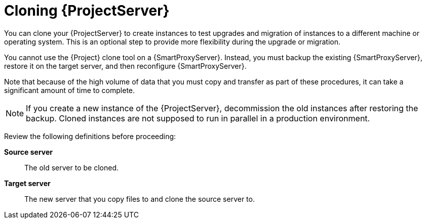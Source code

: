 :_mod-docs-content-type: CONCEPT

[id="cloning_{project-context}_server"]
= Cloning {ProjectServer}

You can clone your {ProjectServer} to create instances to test upgrades and migration of instances to a different machine or operating system.
This is an optional step to provide more flexibility during the upgrade or migration.

You cannot use the {Project} clone tool on a {SmartProxyServer}.
Instead, you must backup the existing {SmartProxyServer}, restore it on the target server, and then reconfigure {SmartProxyServer}.

Note that because of the high volume of data that you must copy and transfer as part of these procedures, it can take a significant amount of time to complete.

[NOTE]
====
If you create a new instance of the {ProjectServer}, decommission the old instances after restoring the backup.
Cloned instances are not supposed to run in parallel in a production environment.
====

Review the following definitions before proceeding:

*Source server*:: The old server to be cloned.

*Target server*:: The new server that you copy files to and clone the source server to.
